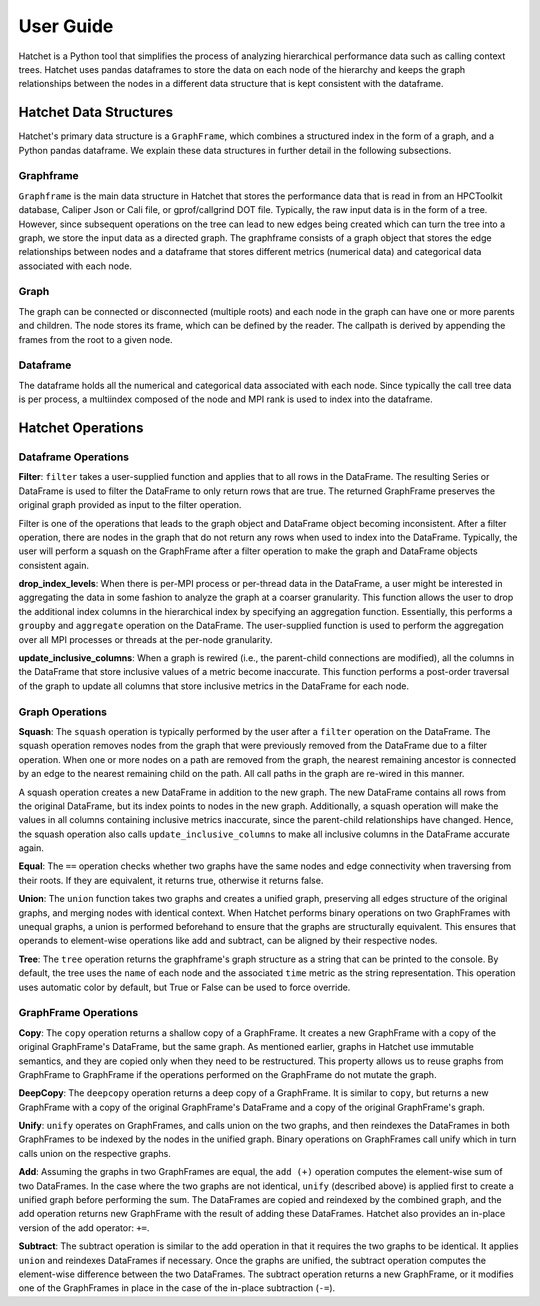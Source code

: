 .. Copyright 2017-2019 Lawrence Livermore National Security, LLC and other
   Hatchet Project Developers. See the top-level LICENSE file for details.

   SPDX-License-Identifier: MIT

User Guide
==========

Hatchet is a Python tool that simplifies the process of analyzing hierarchical
performance data such as calling context trees. Hatchet uses pandas dataframes
to store the data on each node of the hierarchy and keeps the graph
relationships between the nodes in a different data structure that is kept
consistent with the dataframe.

Hatchet Data Structures
-----------------------

Hatchet's primary data structure is a ``GraphFrame``, which combines a
structured index in the form of a graph, and a Python pandas dataframe. We
explain these data structures in further detail in the following subsections.

Graphframe
^^^^^^^^^^

``Graphframe`` is the main data structure in Hatchet that stores the
performance data that is read in from an HPCToolkit database, Caliper Json or
Cali file, or gprof/callgrind DOT file. Typically, the raw input data is in the
form of a tree. However, since subsequent operations on the tree can lead to
new edges being created which can turn the tree into a graph, we store the
input data as a directed graph. The graphframe consists of a graph object that
stores the edge relationships between nodes and a dataframe that stores
different metrics (numerical data) and categorical data associated with each
node.

Graph
^^^^^

The graph can be connected or disconnected (multiple roots) and each node in
the graph can have one or more parents and children. The node stores its
frame, which can be defined by the reader. The callpath is derived by
appending the frames from the root to a given node.

Dataframe
^^^^^^^^^

The dataframe holds all the numerical and categorical data associated with each
node. Since typically the call tree data is per process, a multiindex composed
of the node and MPI rank is used to index into the dataframe.

Hatchet Operations
------------------

Dataframe Operations
^^^^^^^^^^^^^^^^^^^^

**Filter**: ``filter`` takes a user-supplied function and applies that
to all rows in the DataFrame. The resulting Series or DataFrame is used to
filter the DataFrame to only return rows that are true. The returned GraphFrame
preserves the original graph provided as input to the filter operation.

Filter is one of the operations that leads to the graph object and DataFrame
object becoming inconsistent. After a filter operation, there are nodes in the
graph that do not return any rows when used to index into the DataFrame.
Typically, the user will perform a squash on the GraphFrame after a filter
operation to make the graph and DataFrame objects consistent again.

**drop_index_levels**: When there is per-MPI process or per-thread
data in the DataFrame, a user might be interested in aggregating the data in
some fashion to analyze the graph at a coarser granularity. This function
allows the user to drop the additional index columns in the hierarchical index
by specifying an aggregation function. Essentially, this performs a
``groupby`` and ``aggregate`` operation on the DataFrame. The user-supplied
function is used to perform the aggregation over all MPI processes or threads
at the per-node granularity.

**update_inclusive_columns**: When a graph is rewired (i.e., the
parent-child connections are modified), all the columns in the DataFrame that
store inclusive values of a metric become inaccurate. This function performs a
post-order traversal of the graph to update all columns that store inclusive
metrics in the DataFrame for each node.

Graph Operations
^^^^^^^^^^^^^^^^

**Squash**: The ``squash`` operation is typically performed by the user after a
``filter`` operation on the DataFrame.  The squash operation removes nodes from
the graph that were previously removed from the DataFrame due to a filter
operation. When one or more nodes on a path are removed from the graph, the
nearest remaining ancestor is connected by an edge to the nearest remaining
child on the path. All call paths in the graph are re-wired in this manner.

A squash operation creates a new DataFrame in addition to the new graph. The
new DataFrame contains all rows from the original DataFrame, but its index
points to nodes in the new graph. Additionally, a squash operation will make
the values in all columns containing inclusive metrics inaccurate, since the
parent-child relationships have changed. Hence, the squash operation also calls
``update_inclusive_columns`` to make all inclusive columns in the DataFrame
accurate again.

**Equal**: The ``==`` operation checks whether two graphs have the same nodes
and edge connectivity when traversing from their roots.  If they are
equivalent, it returns true, otherwise it returns false.

**Union**: The ``union`` function takes two graphs and creates a unified graph,
preserving all edges structure of the original graphs, and merging nodes with
identical context.  When Hatchet performs binary operations on two GraphFrames
with unequal graphs, a union is performed beforehand to ensure that the graphs
are structurally equivalent.  This ensures that operands to element-wise
operations like add and subtract, can be aligned by their respective nodes.

**Tree**: The ``tree`` operation returns the graphframe's graph structure as a
string that can be printed to the console. By default, the tree uses the
``name`` of each node and the associated ``time`` metric as the string
representation. This operation uses automatic color by default, but True or
False can be used to force override.

GraphFrame Operations
^^^^^^^^^^^^^^^^^^^^^

**Copy**: The ``copy`` operation returns a shallow copy of a GraphFrame.  It
creates a new GraphFrame with a copy of the original GraphFrame's DataFrame,
but the same graph.  As mentioned earlier, graphs in Hatchet use immutable
semantics, and they are copied only when they need to be restructured.  This
property allows us to reuse graphs from GraphFrame to GraphFrame if the
operations performed on the GraphFrame do not mutate the graph.

**DeepCopy**: The ``deepcopy`` operation returns a deep copy of a GraphFrame.
It is similar to ``copy``, but returns a new GraphFrame with a copy of the
original GraphFrame's DataFrame and a copy of the original GraphFrame's graph.

**Unify**: ``unify`` operates on GraphFrames, and calls union on the two
graphs, and then reindexes the DataFrames in both GraphFrames to be indexed by
the nodes in the unified graph.  Binary operations on GraphFrames call unify
which in turn calls union on the respective graphs.

**Add**: Assuming the graphs in two GraphFrames are equal, the ``add (+)``
operation computes the element-wise sum of two DataFrames.  In the case where
the two graphs are not identical, ``unify`` (described above) is applied first
to create a unified graph before performing the sum.  The DataFrames are copied
and reindexed by the combined graph, and the add operation returns new
GraphFrame with the result of adding these DataFrames. Hatchet also provides an
in-place version of the add operator: ``+=``.

**Subtract**:  The subtract operation is similar to the add operation in that
it requires the two graphs to be identical.  It applies ``union`` and reindexes
DataFrames if necessary.  Once the graphs are unified, the subtract operation
computes the element-wise difference between the two DataFrames.  The subtract
operation returns a new GraphFrame, or it modifies one of the GraphFrames in
place in the case of the in-place subtraction (``-=``).
